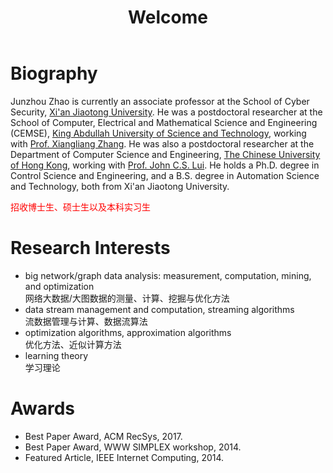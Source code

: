 # -*- fill-column: 100; -*-
#+TITLE: Welcome
#+OPTIONS: toc:nil num:nil


* Biography

  Junzhou Zhao is currently an associate professor at the School of Cyber Security, [[http://www.xjtu.edu.cn/][Xi'an Jiaotong
  University]]. He was a postdoctoral researcher at the School of Computer, Electrical and
  Mathematical Science and Engineering (CEMSE), [[https://www.kaust.edu.sa/][King Abdullah University of Science and Technology]],
  working with [[https://www.kaust.edu.sa/en/study/faculty/xiangliang-zhang][Prof. Xiangliang Zhang]]. He was also a postdoctoral researcher at the Department of
  Computer Science and Engineering, [[http://www.cse.cuhk.edu.hk/en/][The Chinese University of Hong Kong]], working with [[http://www.cse.cuhk.edu.hk/~cslui/][Prof. John
  C.S. Lui]]. He holds a Ph.D. degree in Control Science and Engineering, and a B.S. degree in
  Automation Science and Technology, both from Xi'an Jiaotong University.

  #+ATTR_HTML: :style margin-right:1ex;
  [[file:img/news.gif]]
  @@html:<font color = "red">@@招收博士生、硕士生以及本科实习生@@html:</font>@@

* Research Interests

  - big network/graph data analysis: measurement, computation, mining, and optimization\\
    网络大数据/大图数据的测量、计算、挖掘与优化方法
  - data stream management and computation, streaming algorithms\\
    流数据管理与计算、数据流算法
  - optimization algorithms, approximation algorithms\\
    优化方法、近似计算方法
  - learning theory\\
    学习理论

* Awards

  - Best Paper Award, ACM RecSys, 2017.
  - Best Paper Award, WWW SIMPLEX workshop, 2014.
  - Featured Article, IEEE Internet Computing, 2014.

